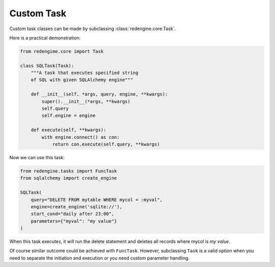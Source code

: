 .. _cust-task:

Custom Task
===========

Custom task classes can be made by subclassing 
:class:`redengine.core.Task`.

Here is a practical demonstration:

.. code-block:: python

    from redengime.core import Task

    class SQLTask(Task):
        """A task that executes specified string 
        of SQL with given SQLAlchemy engine"""

        def __init__(self, *args, query, engine, **kwargs):
            super().__init__(*args, **kwargs)
            self.query
            self.engine = engine

        def execute(self, **kwargs):
            with engine.connect() as con:
                return con.execute(self.query, **kwargs)

Now we can use this task:

.. code-block:: python

    from redengine.tasks import FuncTask
    from sqlalchemy import create_engine

    SQLTask(
        query="DELETE FROM mytable WHERE mycol = :myval",
        engine=create_engine('sqlite://'),
        start_cond="daily after 23:00",
        parameters={"myval": "my value"}
    )

When this task executes, it will run the delete statement
and deletes all records where mycol is `my value`. 

Of course similar outcome could be achieved with
``FuncTask``. However, subclassing ``Task`` is a 
valid option when you need to separate the initiation
and execution or you need custom parameter handling.
